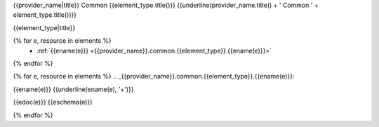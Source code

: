 {{provider_name|title}} Common {{element_type.title()}}
{{underline(provider_name.title() + ' Common ' + element_type.title())}}

{{element_type|title}}

{% for e, resource in elements %}
   - :ref:`{{ename(e)}} <{{provider_name}}.common.{{element_type}}.{{ename(e)}}>`

{% endfor %}

{% for e, resource in elements %}
.. _{{provider_name}}.common.{{element_type}}.{{ename(e)}}:

{{ename(e)}}
{{underline(ename(e), '+')}}

{{edoc(e)}}
{{eschema(e)}}

{% endfor %}


